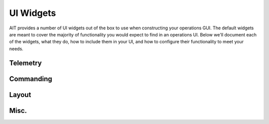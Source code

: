 UI Widgets
==========

AIT provides a number of UI widgets out of the box to use when constructing your operations GUI. The default widgets are meant to cover the majority of functionality you would expect to find in an operations UI. Below we'll document each of the widgets, what they do, how to include them in your UI, and how to configure their functionality to meet your needs.

Telemetry
---------

.. js:autoattribute:: Field

.. js:autoattribute:: MnemonicSearch

.. js:autoattribute:: Plot

.. js:autoattribute:: TelemetryQuery

Commanding
----------

.. js:autoattribute:: CommandInput

.. js:autoattribute:: CommandSearch

.. js:autoattribute:: CommandConfigure

.. js:autoattribute:: CommandHistory

.. js:autoattribute:: Scripts

.. js:autoattribute:: Sequence

Layout
------

.. js:autoattribute:: TabSet

Misc.
-----

.. js:autoattribute:: Clock

.. js:autoattribute:: Messages

.. js:autoattribute:: LED

.. js:autoattribute:: SimStatus

.. js:autoattribute:: Modal

.. js:autoattribute:: Prompt
